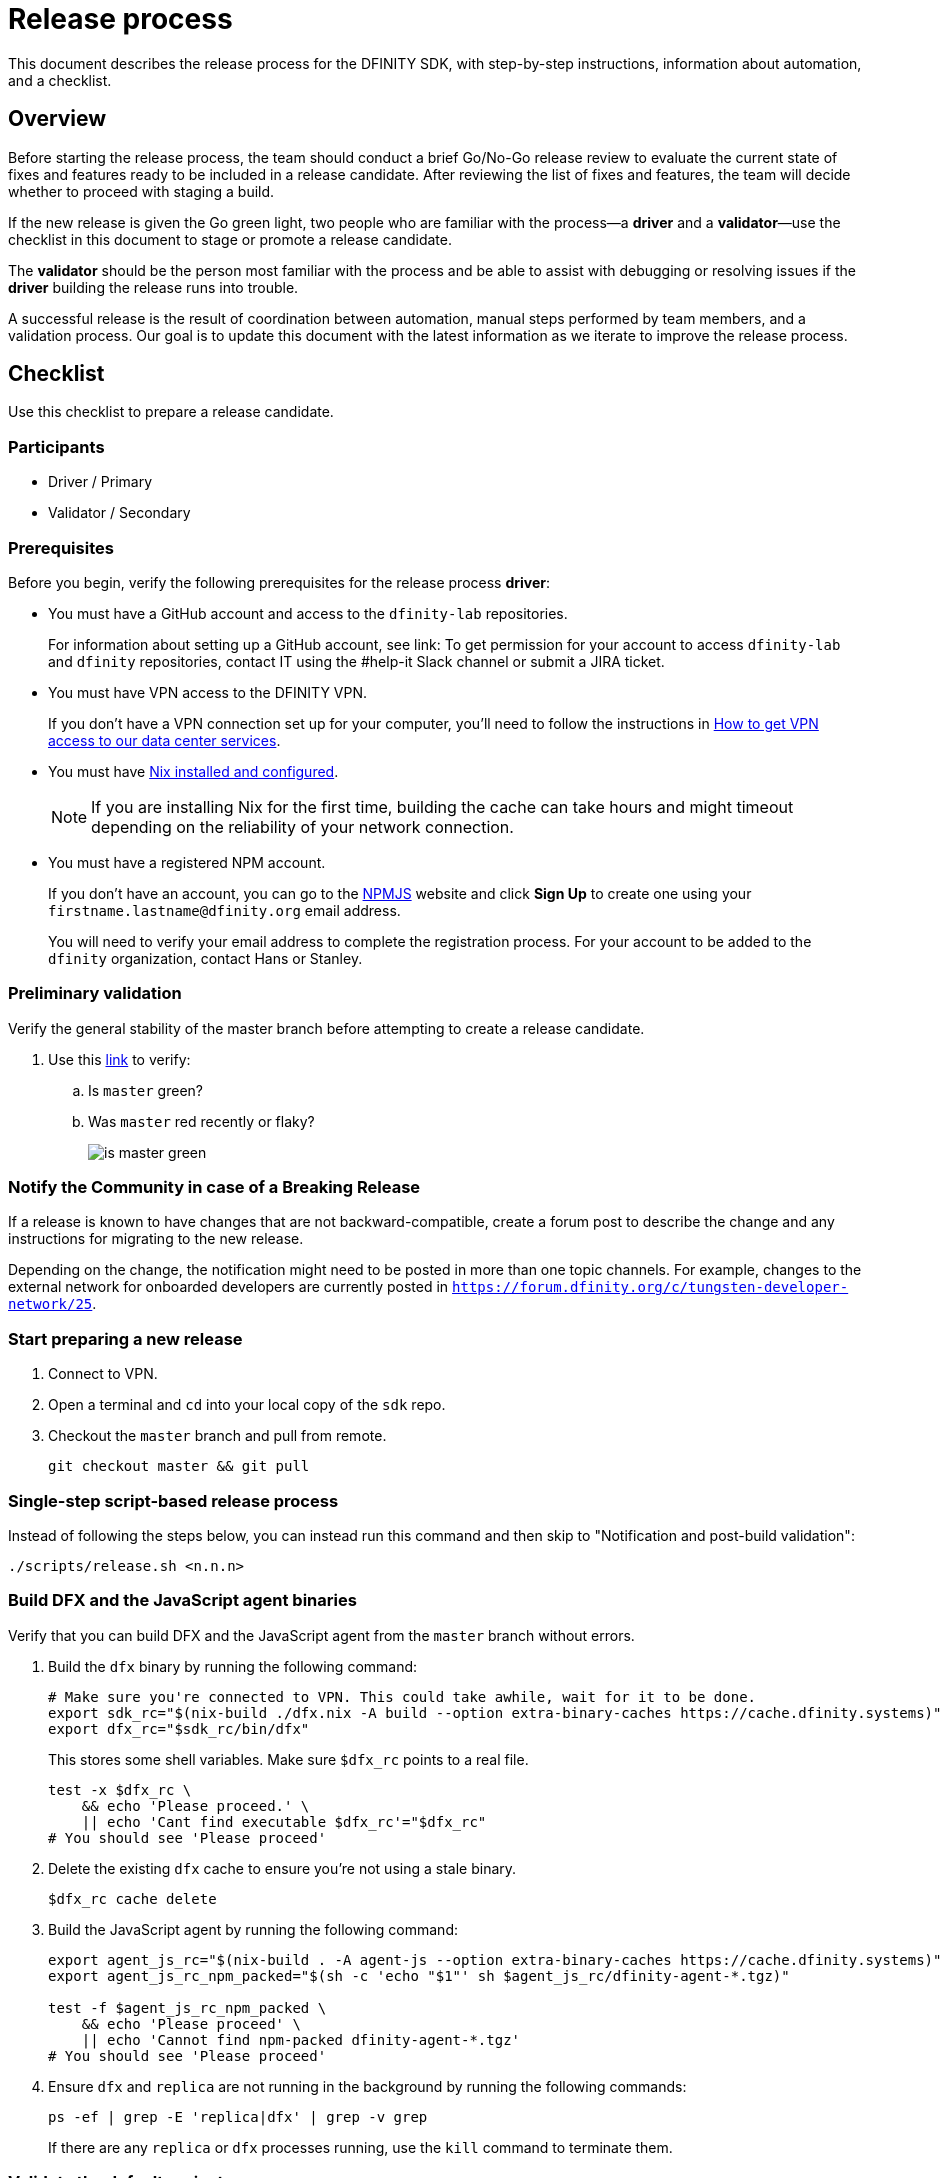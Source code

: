 = Release process

This document describes the release process for the DFINITY SDK, with step-by-step instructions, information about automation, and a checklist.

== Overview

Before starting the release process, the team should conduct a brief Go/No-Go release review to evaluate the current state of fixes and features ready to be included in a release candidate.
After reviewing the list of fixes and features, the team will decide whether to proceed with staging a build.

If the new release is given the Go green light, two people who are familiar with the process—a *driver* and a *validator*—use the checklist in this document to stage or promote a release candidate.

The *validator* should be the person most familiar with the process and be able to assist with debugging or resolving issues if the *driver* building the release runs into trouble.

A successful release is the result of coordination between automation, manual steps performed by team members, and a validation process.
Our goal is to update this document with the latest information as we iterate to improve the release process.

== Checklist
Use this checklist to prepare a release candidate.

=== Participants
- Driver / Primary
- Validator / Secondary

=== Prerequisites

Before you begin, verify the following prerequisites for the release process *driver*:

- You must have a GitHub account and access to the `+dfinity-lab+` repositories.
+
For information about setting up a GitHub account, see link:
To get permission for your account to access `+dfinity-lab+` and `+dfinity+` repositories, contact IT using the #help-it Slack channel or submit a JIRA ticket.

- You must have VPN access to the DFINITY VPN.
+
If you don't have a VPN connection set up for your computer, you'll need to follow the instructions in link:https://www.notion.so/How-to-get-VPN-access-to-our-data-center-services-1c9b123152d740508eec25e7ac982259[How to get VPN access to our data center services].

- You must have link:https://github.com/dfinity-lab/dfinity/blob/master/CONTRIBUTING.adoc#install-and-configure-nix[Nix installed and configured].
+
NOTE: If you are installing Nix for the first time, building the cache can take hours and might timeout depending on the reliability of your network connection.

- You must have a registered NPM account.
+
If you don't have an account, you can go to the link:https://www.npmjs.com/[NPMJS] website and click *Sign Up* to create one using your `firstname.lastname@dfinity.org` email address.
+
You will need to verify your email address to complete the registration process.
For your account to be added to the `dfinity` organization, contact Hans or Stanley.

=== Preliminary validation

Verify the general stability of the master branch before attempting to create a release candidate.

. Use this link:https://github.com/dfinity-lab/sdk/commits/master[link]
to verify:
.. Is `master` green?
.. Was `master` red recently or flaky?
+

image:is-master-green.png[]

=== Notify the Community in case of a Breaking Release

If a release is known to have changes that are not backward-compatible, create a forum post to describe the change and any instructions for migrating to the new release.

Depending on the change, the notification might need to be posted in more than one topic channels.
For example, changes to the external network for onboarded developers are currently posted in `https://forum.dfinity.org/c/tungsten-developer-network/25`.

=== Start preparing a new release

. Connect to VPN.

. Open a terminal and `cd` into your local copy of the `sdk` repo.
. Checkout the `master` branch and pull from remote.
+
[source, bash]
----
git checkout master && git pull
----

=== Single-step script-based release process

Instead of following the steps below, you can instead run this command
and then skip to "Notification and post-build validation":

[source, bash]
----
./scripts/release.sh <n.n.n>
----

=== Build DFX and the JavaScript agent binaries

Verify that you can build DFX and the JavaScript agent from the `+master+` branch without errors.

. Build the `dfx` binary by running the following command:
+
[source, bash]
----
# Make sure you're connected to VPN. This could take awhile, wait for it to be done.
export sdk_rc="$(nix-build ./dfx.nix -A build --option extra-binary-caches https://cache.dfinity.systems)"
export dfx_rc="$sdk_rc/bin/dfx"
----
+
This stores some shell variables. Make sure `$dfx_rc` points to a real file.
+
```
test -x $dfx_rc \
    && echo 'Please proceed.' \
    || echo 'Cant find executable $dfx_rc'="$dfx_rc"
# You should see 'Please proceed'
```

. Delete the existing `dfx` cache to ensure you're not using a stale binary.
+
[source, bash]
----
$dfx_rc cache delete
----
. Build the JavaScript agent by running the following command:
+
[source, bash]
----
export agent_js_rc="$(nix-build . -A agent-js --option extra-binary-caches https://cache.dfinity.systems)"
export agent_js_rc_npm_packed="$(sh -c 'echo "$1"' sh $agent_js_rc/dfinity-agent-*.tgz)"

test -f $agent_js_rc_npm_packed \
    && echo 'Please proceed' \
    || echo 'Cannot find npm-packed dfinity-agent-*.tgz'
# You should see 'Please proceed'
----
+
. Ensure `dfx` and `replica` are not running in the background by running the following commands:
+
[source, bash]
----
ps -ef | grep -E 'replica|dfx' | grep -v grep
----
+
If there are any `replica` or `dfx` processes running, use the `kill` command to terminate them.

=== Validate the default project

Verify that you can build, deploy, and call the default `hello_world` project without errors.

Generate a default new project.

. cd into a tmp directory
+
[source, bash]
----
$dfx_rc new hello_world
cd hello_world
----
. Install the locally-built JavaScript agent for the new project.
+
[source, bash]
----
npm install "$agent_js_rc_npm_packed"
----
. Start the local `replica` as a background process.
+
[source, bash]
----
$dfx_rc start --background
----
. Create, build, and install canisters by running:
+
[source, bash]
----
$dfx_rc deploy
----
. Call the canister and verify the result.
+
[source, bash]
----
$dfx_rc canister call hello_world greet everyone
----
. Save the canister URLs as shell variables, then print them
+
[source, bash]
----
export hello_world_candid_url="http://localhost:8000/candid?canisterId=$($dfx_rc canister id hello_world)"
export hello_world_assets_url="http://localhost:8000/?canisterId=$($dfx_rc canister id hello_world_assets)"

echo "For the next step, open the following URL in your web browser. Be sure to clear your cache first and/or use 'Private Browsing' mode."

# This should print the Asset Canister URL you can use to 'Verify hello_world_assets'.
echo "hello_world_assets_url: Open this in your web browser with empty cache or 'Private Browsing' mode"
echo "$hello_world_assets_url"
----
+
. Verify hello_world_assets_url in a web browser.
+
.. Verify that you are prompted to type a greeting in a prompt window.
.. Type a greeting, then click *OK* to return the greeting in an alert window.
.. Verify there are no errors in the console by opening the Developer Tools.
+
For example, in the browser, right-click>, then click Inspect and select Console to check for errors and warnings.
Warnings can be ignored.

. Verify the Candid UI.
+
To show the URL, run:
+
[source, bash]
----
# This should print the Candid UI URL you can use to 'Verify hello_world'.
echo "hello_world_candid_url: Open this in your web browser with empty cache or 'Private Browsing' mode"
echo "$hello_world_candid_url"
----
+
.. Verify UI loads, then test the greet function by entering text and clicking *Call* or clicking *Lucky*,
.. Verify there are no errors in the console by opening the Developer Tools.
+
For example, in the browser, right-click>, then click Inspect and select Console to check for errors and warnings.
Warnings can be ignored.
. Stop the replica by running the following command:
+
[source, bash]
----
$dfx_rc stop
----
. Delete the test project by running the following commands:
+
[source, bash]
----
cd ..
rm -rf hello_world
----

==== Update the version

. Set the new version in a temporary environment variable.
+
For example, replace `<n.n.n>` with a specific version number:
+
[source, nix-shell]
----
export NEW_DFX_VERSION=<n.n.n>
----
. If you're not already there, navigate back to the top-level of the `sdk` repo.
. Enter the sdk `nix` development environment by running the following command:
+
[source, bash]
----
nix-shell --option extra-binary-caches https://cache.dfinity.systems
----
. Create a new branch for your changes by running the following commands:
+
[source, nix-shell]
----
git switch -c $USER/release-$NEW_DFX_VERSION
----
. Update the first `version` field in `src/dfx/Cargo.toml` to be equal to `$NEW_DFX_VERSION`
. Apply these changes to `Cargo.lock` by running the following command:
+
[source, nix-shell]
----
cargo build
----

. Append the new version to `public/manifest.json` by appending it to the `versions` list.
+
For example:
+
[source, json]
----
{
    "tags": {
        "latest": "0.6.0"
    },
    "versions": [
        "0.5.15",
        "0.6.0",
        "n.n.n"
    ]
}
----
+
*Ensure* `tags.latest` remains the same.


==== Create a pull request and tag

. Create a pull request with the above changes by running the following commands:
+
[source, bash]
----
git add --all
git commit --signoff --message "chore: Release $NEW_DFX_VERSION"
git push origin $USER/release-$NEW_DFX_VERSION
----
. After pushing, click the link in the console to go to your new branch in GitHub, then click *Create Pull Request*.
. Have the validator review and approve the PR.
. Apply the `automerge-squash` label.
+
image:automerge-label.png[]

. Wait for the pull request to get merged.
+
NOTE: Depending on the number of jobs queued up, this step can take 45 to 60 minutes to complete.

. Switch to the `stable` branch by running the following command:
+
[source, bash]
----
git switch stable
----
. Pull the remote `stable` branch into your local `stable` branch by running the following command:
+
[source, bash]
----
git pull origin stable
----
. Pull the merged changes into the `stable` branch by running the following command:
+
[source, bash]
----
git pull origin master --ff-only
----
. Create a new tag by running the following command:
+
[source, bash]
----
git tag --annotate $NEW_DFX_VERSION --message "Release: $NEW_DFX_VERSION"
----
. Verify the tag points to the correct version and includes annotation by running the following commands:
+
[source, bash]
----
git log
git describe --always
----
. Push the tag by running the following command:
+
[source, bash]
----
git push origin $NEW_DFX_VERSION
----
+
CI will only publish `dfx` from the latest commit from the `stable` branch when that commit is tagged with a version.
. Make sure the release tag is visible https://github.com/dfinity-lab/sdk/releases[here].
. Push the `stable` branch by running the following command:
+
[source, bash]
----
git push origin stable
----
+
Pushing the branch second is an optimization.
Hydra will spur into action when `stable` advances, so if the branch is already tagged, it won't require a second fetch.

==== Publish Javascript agent to NPM

. Create and switch to a new directory to release from by running the following commands:
+
[source, nix-shell]
----
pushd $(mktemp -d)
cp -R $agent_js_rc/. ./
----

. Change the package.json's `version` property:
+
[source, nix-shell]
----
npm version $NEW_DFX_VERSION
----

. Run the following command to check that every `.js` file has a `.d.ts` assigned and that every `.js` and `.d.ts` file has a source file that is not a test:
+
[source, nix-shell]
----
diff <(find types src \( -name \*.d.ts -o -name \*.js \) -a \! -name \*.test.\* | sort) <(npm publish --dry-run 2>&1 | egrep 'npm notice [0-9.]*k?B' | awk '{ print $4 }' | grep -v package.json | grep -v README.md | sort) && echo Success
----
+
You should see `Success` displayed in the terminal after running this command.
. Log in to npm by running the following command:
+
[source, nix-shell]
----
npm login
----
. Publish to npm by running the following command:
+
[source, nix-shell]
----
npm publish
----
. Log out by running the following command:
+
[source, nix-shell]
----
npm logout
----
ifdef::env-github[]
:tada:
endif::[]

==== Notification and post-build validation

. Wait for the automatic slack message to
link:https://dfinity.slack.com/archives/CUXGQBABF/p1594954197000100[_#build-notifications_]
about the successful publishing of the dfx tarballs.

. Install the build using the `DFX_VERSION=<version>` environment variable.
. Run through the link:https://sdk.dfinity.org/docs/quickstart/local-quickstart.html[_Quick start - Local development_] steps.
. Run through link:https://sdk.dfinity.org/docs/quickstart/network-quickstart.html#ping-the-network[Check the connection to the network] and link:https://sdk.dfinity.org/docs/quickstart/network-quickstart.html#net-deploy[Register, build, and deploy the application] steps to deploy to the network.
. Notify link:https://app.slack.com/client/T43F9UHS5/CGA566TPV[#eng-sdk] team members that the new build is ready for manual installation and testing.
. Update the link:https://docs.google.com/spreadsheets/d/1pIblGqIeqapzptOtDb4h0LjJKDFIYXRxJrX9VaphfjA/edit#gid=725289684[_release notes_] spreadsheet and documentation based on the Go/No-go list of merged PRs.
+
The driver only needs to add a tab to the spreadsheet.
The DX Product team will walk through the list of merged PRs and work with the team to generate release note content.

=== Promoting a released version to Latest

. Verify that release notes and documentation are ready for public consumption.
. Open the `public/manifest.json` file in a text editor.
. Under the `tags` key, change the version number associated with the `latest` key.
+
For example:
+
[source,json]
----
{
    "tags": {
        "latest": "n.n.n"
    }
}
----
. Prepare a PR for the manifest by running the following commands:
+
[source, bash]
----
git switch -c <YOUR_NAME>/update-n.n.n-latest
git add --all
git commit --message "chore: Update the manifest latest to n.n.n "
git push origin <YOUR_NAME>/update-n.n.n-latest
----
. After pushing, click the link in the console to go to your new branch in GitHub, then click *Create Pull Request*.
. Have the validator review and approve the PR, then merge to `master`.
. Verify the Linux and Darwin (macOS) builds are available for download from \https://download.dfinity.systems/sdk/dfx/n.n.n/architecture/dfx-n.n.n.tar.gz.
+
Linux—Replace _n.n.n_ with the new version number and _architecture_ with `x86_64-linux`. For example, the following link would download version 0.6.1 for Linux:
+
\https://download.dfinity.systems/sdk/dfx/0.6.1/x86_64-linux/dfx-0.6.1.tar.gz[]
+
Darwin (macOS)—Replace _n.n.n_  with the new version number and _architecture_ with `x86_64-darwin`. For example, the following link would download version 0.6.1 for macOS:
+
\https://download.dfinity.systems/sdk/dfx/0.6.1/x86_64-darwin/dfx-0.6.1.tar.gz[]
+
CI Hydra:
+
link:https://hydra.dfinity.systems/jobset/dfinity-ci-build/sdk-release[]

Add a description and publish the tag for the latest release
https://github.com/dfinity-lab/sdk/releases/new?tag=${NEW_DFX_VERSION}


=== Release documentation

link:https://github.com/dfinity/docs[Documentation repo]

. Tag the documentation using `git tag -a <version> -m <documentation-archive-message>`.
. Publish the tag on the remote server using `git push origin <tagname>`.
. Deploy updated documentation using Netlify.

== Requirements and properties

 - Semi-automation
 - Consistent delivery
 - Validation
 - Rollback
 - Guardrails
 - Flexibility

== Build mechanism

Our build process is described in the `release.nix` derivation.
The `release.nix` derivation mainly invokes the `dfx-release` derivation passing the annotated tag on HEAD (which happens right now to be the stable branch).
The `dfx-release` derivation builds the release binaries and files for each platform and generates a manifest for S3 that includes the tag name.
The release tag allows us to keep a directory structure with all past and upcoming releases in S3.

==  CI

CI release-related operation is split into two jobsets:

 - Generation and publishing of 'install.sh' and 'manifest.json'.
 - Tagging of a commit to release, building and publishing the necessary executables and files for supported platforms.

==  Manifest

We utilize a manifest to indicate to users (and in particular to our installer and dfx executable) available and supported versions for download.
The manifest allows us to rollback a release or remove a release from the list of supported releases.
See link:../specification/version_management{outfilesuffix}[Version Management] for details on the format of the manifest.

The manifest is generated when a patch is applied on master by the CI.

== Installer

The installer is generated when a patch is applied on the `master` branch by the CI.

==  Changelog

A candidate changelog is generated automatically using the respective tool (under scripts directory).
Currently, the release notes are updated manually in github.

== Publishing of artifacts

We now summarize the release process.
Our first step is to ensure the proper and valid state of the `master` branch.
Next, we update `cargo` and the manifest accordingly.
We then create and push an annotated tag on the `stable` branch, generate the changelog.
The product and SDK team members can then inspect, clarify, and develop the changelog to ensure it is appropriate for public
consumption.
After ensuring the proper artifacts are available in S3, we can now publish them by updating the manifest.

== TODOs and improvements
. version from the tag
. release stress tests
. valid json test for the manifest
